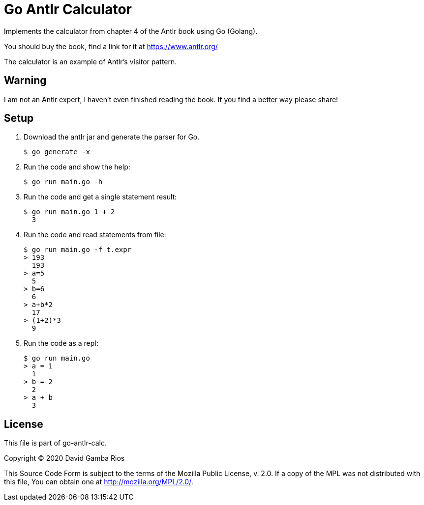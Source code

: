 = Go Antlr Calculator

Implements the calculator from chapter 4 of the Antlr book using Go (Golang).

You should buy the book, find a link for it at https://www.antlr.org/

The calculator is an example of Antlr's visitor pattern.

== Warning

I am not an Antlr expert, I haven't even finished reading the book.
If you find a better way please share!

== Setup

. Download the antlr jar and generate the parser for Go.
+
----
$ go generate -x
----

. Run the code and show the help:
+
----
$ go run main.go -h
----

. Run the code and get a single statement result:
+
----
$ go run main.go 1 + 2
  3
----

. Run the code and read statements from file:
+
----
$ go run main.go -f t.expr
> 193
  193
> a=5
  5
> b=6
  6
> a+b*2
  17
> (1+2)*3
  9
----

. Run the code as a repl:
+
----
$ go run main.go
> a = 1
  1
> b = 2
  2
> a + b
  3
----

== License

This file is part of go-antlr-calc.

Copyright (C) 2020  David Gamba Rios

This Source Code Form is subject to the terms of the Mozilla Public
License, v. 2.0. If a copy of the MPL was not distributed with this
file, You can obtain one at http://mozilla.org/MPL/2.0/.
